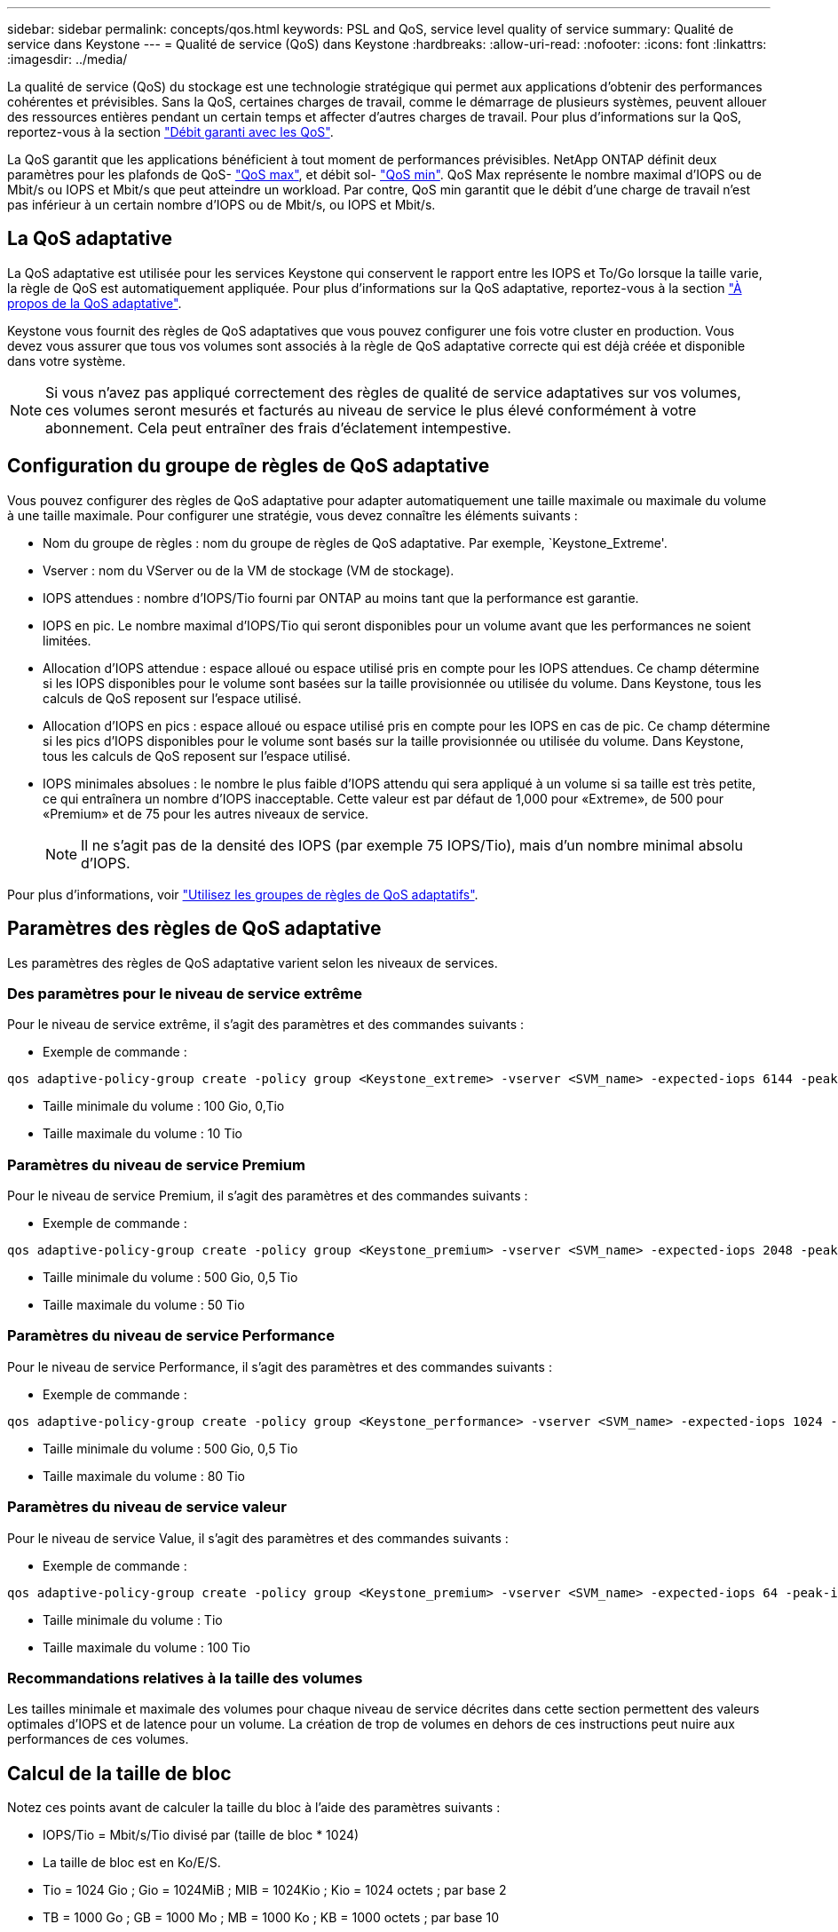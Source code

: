 ---
sidebar: sidebar 
permalink: concepts/qos.html 
keywords: PSL and QoS, service level quality of service 
summary: Qualité de service dans Keystone 
---
= Qualité de service (QoS) dans Keystone
:hardbreaks:
:allow-uri-read: 
:nofooter: 
:icons: font
:linkattrs: 
:imagesdir: ../media/


[role="lead"]
La qualité de service (QoS) du stockage est une technologie stratégique qui permet aux applications d'obtenir des performances cohérentes et prévisibles. Sans la QoS, certaines charges de travail, comme le démarrage de plusieurs systèmes, peuvent allouer des ressources entières pendant un certain temps et affecter d'autres charges de travail. Pour plus d'informations sur la QoS, reportez-vous à la section https://docs.netapp.com/us-en/ontap/performance-admin/guarantee-throughput-qos-task.html["Débit garanti avec les QoS"].

La QoS garantit que les applications bénéficient à tout moment de performances prévisibles. NetApp ONTAP définit deux paramètres pour les plafonds de QoS- https://docs.netapp.com/us-en/ontap/performance-admin/guarantee-throughput-qos-task.html#about-throughput-ceilings-qos-max["QoS max"], et débit sol- https://docs.netapp.com/us-en/ontap/performance-admin/guarantee-throughput-qos-task.html#about-throughput-floors-qos-min["QoS min"]. QoS Max représente le nombre maximal d'IOPS ou de Mbit/s ou IOPS et Mbit/s que peut atteindre un workload. Par contre, QoS min garantit que le débit d'une charge de travail n'est pas inférieur à un certain nombre d'IOPS ou de Mbit/s, ou IOPS et Mbit/s.



== La QoS adaptative

La QoS adaptative est utilisée pour les services Keystone qui conservent le rapport entre les IOPS et To/Go lorsque la taille varie, la règle de QoS est automatiquement appliquée. Pour plus d'informations sur la QoS adaptative, reportez-vous à la section https://docs.netapp.com/us-en/ontap/performance-admin/guarantee-throughput-qos-task.html#about-adaptive-qos["À propos de la QoS adaptative"].

Keystone vous fournit des règles de QoS adaptatives que vous pouvez configurer une fois votre cluster en production. Vous devez vous assurer que tous vos volumes sont associés à la règle de QoS adaptative correcte qui est déjà créée et disponible dans votre système.


NOTE: Si vous n'avez pas appliqué correctement des règles de qualité de service adaptatives sur vos volumes, ces volumes seront mesurés et facturés au niveau de service le plus élevé conformément à votre abonnement. Cela peut entraîner des frais d'éclatement intempestive.



== Configuration du groupe de règles de QoS adaptative

Vous pouvez configurer des règles de QoS adaptative pour adapter automatiquement une taille maximale ou maximale du volume à une taille maximale. Pour configurer une stratégie, vous devez connaître les éléments suivants :

* Nom du groupe de règles : nom du groupe de règles de QoS adaptative. Par exemple, `Keystone_Extreme'.
* Vserver : nom du VServer ou de la VM de stockage (VM de stockage).
* IOPS attendues : nombre d'IOPS/Tio fourni par ONTAP au moins tant que la performance est garantie.
* IOPS en pic. Le nombre maximal d'IOPS/Tio qui seront disponibles pour un volume avant que les performances ne soient limitées.
* Allocation d'IOPS attendue : espace alloué ou espace utilisé pris en compte pour les IOPS attendues. Ce champ détermine si les IOPS disponibles pour le volume sont basées sur la taille provisionnée ou utilisée du volume. Dans Keystone, tous les calculs de QoS reposent sur l'espace utilisé.
* Allocation d'IOPS en pics : espace alloué ou espace utilisé pris en compte pour les IOPS en cas de pic. Ce champ détermine si les pics d'IOPS disponibles pour le volume sont basés sur la taille provisionnée ou utilisée du volume. Dans Keystone, tous les calculs de QoS reposent sur l'espace utilisé.
* IOPS minimales absolues : le nombre le plus faible d'IOPS attendu qui sera appliqué à un volume si sa taille est très petite, ce qui entraînera un nombre d'IOPS inacceptable. Cette valeur est par défaut de 1,000 pour «Extreme», de 500 pour «Premium» et de 75 pour les autres niveaux de service.
+

NOTE: Il ne s'agit pas de la densité des IOPS (par exemple 75 IOPS/Tio), mais d'un nombre minimal absolu d'IOPS.



Pour plus d'informations, voir https://docs.netapp.com/us-en/ontap/performance-admin/adaptive-qos-policy-groups-task.html["Utilisez les groupes de règles de QoS adaptatifs"].



== Paramètres des règles de QoS adaptative

Les paramètres des règles de QoS adaptative varient selon les niveaux de services.



=== Des paramètres pour le niveau de service extrême

Pour le niveau de service extrême, il s'agit des paramètres et des commandes suivants :

* Exemple de commande :


....
qos adaptive-policy-group create -policy group <Keystone_extreme> -vserver <SVM_name> -expected-iops 6144 -peak-iops 12288 -expected-iops-allocation used-space -peak-iops-allocation used-space -block-size 32K
....
* Taille minimale du volume : 100 Gio, 0,Tio
* Taille maximale du volume : 10 Tio




=== Paramètres du niveau de service Premium

Pour le niveau de service Premium, il s'agit des paramètres et des commandes suivants :

* Exemple de commande :


....
qos adaptive-policy-group create -policy group <Keystone_premium> -vserver <SVM_name> -expected-iops 2048 -peak-iops 4096 -expected-iops-allocation used-space -peak-iops-allocation used-space -block-size 32K
....
* Taille minimale du volume : 500 Gio, 0,5 Tio
* Taille maximale du volume : 50 Tio




=== Paramètres du niveau de service Performance

Pour le niveau de service Performance, il s'agit des paramètres et des commandes suivants :

* Exemple de commande :


....
qos adaptive-policy-group create -policy group <Keystone_performance> -vserver <SVM_name> -expected-iops 1024 -peak-iops 2048 -expected-iops-allocation used-space -peak-iops-allocation used-space -block-size 32K
....
* Taille minimale du volume : 500 Gio, 0,5 Tio
* Taille maximale du volume : 80 Tio




=== Paramètres du niveau de service valeur

Pour le niveau de service Value, il s'agit des paramètres et des commandes suivants :

* Exemple de commande :


....
qos adaptive-policy-group create -policy group <Keystone_premium> -vserver <SVM_name> -expected-iops 64 -peak-iops 128 -expected-iops-allocation used-space -peak-iops-allocation used-space -block-size 32K
....
* Taille minimale du volume : Tio
* Taille maximale du volume : 100 Tio




=== Recommandations relatives à la taille des volumes

Les tailles minimale et maximale des volumes pour chaque niveau de service décrites dans cette section permettent des valeurs optimales d'IOPS et de latence pour un volume. La création de trop de volumes en dehors de ces instructions peut nuire aux performances de ces volumes.



== Calcul de la taille de bloc

Notez ces points avant de calculer la taille du bloc à l'aide des paramètres suivants :

* IOPS/Tio = Mbit/s/Tio divisé par (taille de bloc * 1024)
* La taille de bloc est en Ko/E/S.
* Tio = 1024 Gio ; Gio = 1024MiB ; MIB = 1024Kio ; Kio = 1024 octets ; par base 2
* TB = 1000 Go ; GB = 1000 Mo ; MB = 1000 Ko ; KB = 1000 octets ; par base 10


Pour calculer le débit du niveau de service a, par exemple le niveau de service «Extreme» :

* IOPS à maximum : 12,288
* Taille de bloc par E/S : 32 Ko
* Débit maximum = (12288 * 32 * 1024) / (1024*1024) = 384 Mbit/s.


Si un volume possède 700 Gio de données logiques utilisées, le débit disponible est :

`débit maximum = 384 * 0.7 = 268,8 MBps`
